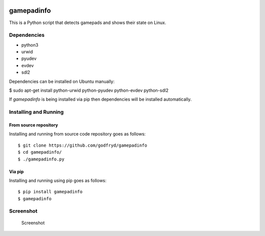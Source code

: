 .. image:: http://img.shields.io/pypi/v/gamepadinfo.svg
    :target: https://pypi.python.org/pypi/gamepadinfo

.. image:: http://img.shields.io/pypi/dm/gamepadinfo.svg
    :target: https://pypi.python.org/pypi/gamepadinfo

.. image:: http://img.shields.io/pypi/l/gamepadinfo.svg
    :target: https://pypi.python.org/pypi/gamepadinfo

.. image:: http://img.shields.io/pypi/pyversions/gamepadinfo.svg
    :target: https://pypi.python.org/pypi/gamepadinfo

.. image:: https://api.travis-ci.org/godfryd/gamepadinfo.svg?branch=master
   :target: https://travis-ci.org/godfryd/gamepadinfo

gamepadinfo
===========

This is a Python script that detects gamepads and shows their state on
Linux.

Dependencies
------------

-  python3
-  urwid
-  pyudev
-  evdev
-  sdl2

Dependencies can be installed on Ubuntu manually:

$ sudo apt-get install python-urwid python-pyudev python-evdev
python-sdl2

If `gamepadinfo` is being installed via pip then dependencies will be installed automatically.

Installing and Running
----------------------

From source repository
~~~~~~~~~~~~~~~~~~~~~~

Installing and running from source code repository goes as follows::

   $ git clone https://github.com/godfryd/gamepadinfo
   $ cd gamepadinfo/
   $ ./gamepadinfo.py

Via pip
~~~~~~~

Installing and running using pip goes as follows::

   $ pip install gamepadinfo
   $ gamepadinfo

Screenshot
----------

.. figure:: /screenshot.png
   :alt: Screenshot

   Screenshot
